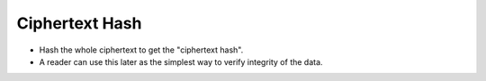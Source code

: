 Ciphertext Hash
===============

* Hash the whole ciphertext to get the "ciphertext hash".
* A reader can use this later as the simplest way to verify integrity of the data.
